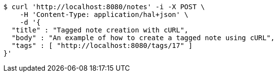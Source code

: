 [source,bash]
----
$ curl 'http://localhost:8080/notes' -i -X POST \
    -H 'Content-Type: application/hal+json' \
    -d '{
  "title" : "Tagged note creation with cURL",
  "body" : "An example of how to create a tagged note using cURL",
  "tags" : [ "http://localhost:8080/tags/17" ]
}'
----